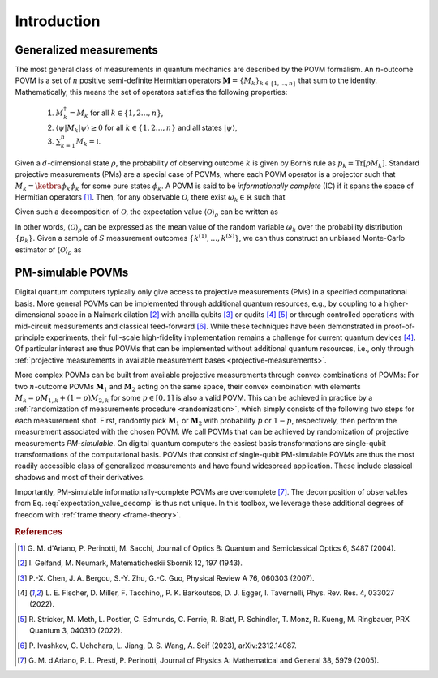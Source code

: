 ============
Introduction
============

.. seealso::

   This content is adapted from the work of 
   Laurin E. Fischer, Timothée Dao, Ivano Tavernelli, and Francesco Tacchino;
   "*Dual-frame optimization for informationally complete quantum measurements*";
   Phys. Rev. A 109, 062415;
   DOI: https://doi.org/10.1103/PhysRevA.109.062415

------------------------
Generalized measurements
------------------------

The most general class of measurements in quantum mechanics are
described by the POVM formalism. An :math:`n`-outcome POVM is a set of
:math:`n` positive semi-definite Hermitian operators
:math:`\mathbf{M} = \{M_k\}_{k \in \{1, \dots, n \}}` that sum to the
identity. Mathematically, this means the set of operators satisfies the following properties:

   #. :math:`M_k^\dagger = M_k` for all :math:`k \in \{1,2 \dots, n\}`,
   #. :math:`\langle \psi | M_k | \psi \rangle \geq 0` for all :math:`k \in \{1,2 \dots, n\}` and all states :math:`|\psi \rangle`,
   #. :math:`\sum_{k=1}^n M_k = \mathbb{I}`.

Given a
:math:`d`-dimensional state :math:`\rho`, the probability of observing
outcome :math:`k` is given by Born’s rule as
:math:`p_k = \mathrm{Tr}[\rho M_k]`. Standard projective measurements (PMs) are
a special case of POVMs, where each POVM operator is a projector such
that :math:`M_k = \ketbra{\phi_k}{\phi_k}` for some pure states
:math:`\phi_k`. A POVM is said to be *informationally complete* (IC) if
it spans the space of Hermitian
operators [#d2004informationally]_. Then, for any
observable :math:`\mathcal{O}`, there exist :math:`\omega_k \in \mathbb{R}` such that

.. math::
   :label: observable_povm_decomp

   \mathcal{O}= \sum_{k=1}^{n} \omega_k M_k .

Given such a decomposition of :math:`\mathcal{O}`, the expectation value
:math:`{\langle\mathcal{O}\rangle}_\rho` can be written as

.. math::
   :label: expectation_value_decomp

   {\langle\mathcal{O}\rangle}_\rho = \mathrm{Tr}[\rho O] = \sum_k \omega_k \mathrm{Tr}[\rho M_k] = \mathbb{E}_{k \sim \{p_k\}}[\omega_k].

In other words, :math:`{\langle\mathcal{O}\rangle}_\rho` can be expressed as the mean
value of the random variable :math:`\omega_k` over the probability
distribution :math:`\{p_k\}`. Given a sample of :math:`S` measurement
outcomes :math:`\{ k^{(1)}, \dots, k^{(S)} \}`, we can thus construct an
unbiased Monte-Carlo estimator of :math:`{\langle\mathcal{O}\rangle}_\rho` as

.. math::
   :label: canonical_estimator

   \hat{o} : \{k^{(1)},\dots, k^{(S)}\} \mapsto \frac{1}{S} \sum_{s=1}^{S} \omega_{k^{(s)}}.

------------------
PM-simulable POVMs
------------------

Digital quantum computers typically only give access to projective
measurements (PMs) in a specified computational basis. More general
POVMs can be implemented through additional quantum resources, e.g., by
coupling to a higher-dimensional space in a Naimark
dilation [#gelfand1943imbedding]_ with ancilla
qubits [#chen2007ancilla]_ or
qudits [#fischer_ancilla_free_2022]_ [#stricker2022experimental]_
or through controlled operations with mid-circuit measurements and
classical feed-forward [#ivashkov2023highfidelity]_.
While these techniques have been demonstrated in proof-of-principle
experiments, their full-scale high-fidelity implementation remains a
challenge for current quantum
devices [#fischer_ancilla_free_2022]_. Of particular
interest are thus POVMs that can be implemented without additional
quantum resources, i.e., only through :ref:`projective
measurements in available measurement bases <projective-measurements>`.

More complex POVMs can be built from available projective measurements
through convex combinations of POVMs: For two :math:`n`-outcome POVMs
:math:`\mathbf{M}_1` and :math:`\mathbf{M}_2` acting on the same space, their
convex combination with elements :math:`M_k = p M_{1,k} + (1-p) M_{2,k}`
for some :math:`p \in [0,1]` is also a valid POVM. This can be achieved
in practice by a :ref:`randomization of measurements procedure <randomization>`, which simply
consists of the following two steps for each measurement shot. First,
randomly pick :math:`\mathbf{M}_1` or :math:`\mathbf{M}_2` with probability
:math:`p` or :math:`1-p`, respectively, then perform the measurement
associated with the chosen POVM. We call POVMs that can be achieved by
randomization of projective measurements *PM-simulable*. On digital
quantum computers the easiest basis transformations are single-qubit
transformations of the computational basis. POVMs that consist of
single-qubit PM-simulable POVMs are thus the most readily accessible
class of generalized measurements and have found widespread application.
These include classical shadows and most of their derivatives.

Importantly, PM-simulable informationally-complete POVMs are
overcomplete [#dariano_classical_2005]_. The
decomposition of observables from
Eq. :eq:`expectation_value_decomp` is
thus not unique. In this toolbox, we leverage these additional degrees of
freedom with :ref:`frame theory <frame-theory>`.


.. rubric:: References

.. [#d2004informationally] G. M. d'Ariano, P. Perinotti, M. Sacchi, Journal of
   Optics B: Quantum and Semiclassical Optics 6, S487 (2004).
.. [#gelfand1943imbedding] I. Gelfand, M. Neumark, Matematicheskii Sbornik 12,
   197 (1943).
.. [#chen2007ancilla] P.-X. Chen, J. A. Bergou, S.-Y. Zhu, G.-C. Guo, Physical
   Review A 76, 060303 (2007).
.. [#fischer_ancilla_free_2022] L. E. Fischer, D. Miller, F. Tacchino,, P. K.
   Barkoutsos, D. J. Egger, I. Tavernelli, Phys. Rev. Res. 4, 033027 (2022).
.. [#stricker2022experimental] R. Stricker, M. Meth, L. Postler, C. Edmunds, C.
   Ferrie, R. Blatt, P. Schindler, T. Monz, R. Kueng, M. Ringbauer, PRX Quantum
   3, 040310 (2022).
.. [#ivashkov2023highfidelity] P. Ivashkov, G. Uchehara, L. Jiang, D. S. Wang, A.
   Seif (2023), arXiv:2312.14087.
.. [#dariano_classical_2005] G. M. d'Ariano, P. L. Presti, P. Perinotti, Journal
   of Physics A: Mathematical and General 38, 5979 (2005).
